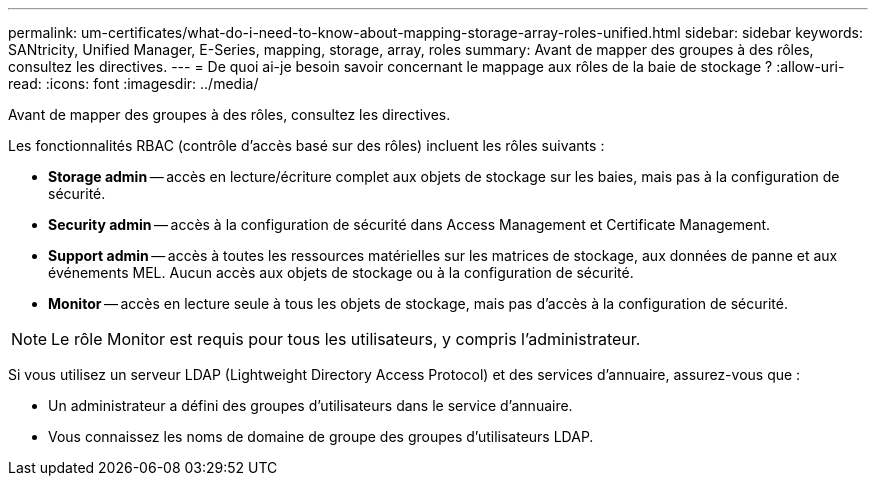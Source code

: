 ---
permalink: um-certificates/what-do-i-need-to-know-about-mapping-storage-array-roles-unified.html 
sidebar: sidebar 
keywords: SANtricity, Unified Manager, E-Series, mapping, storage, array, roles 
summary: Avant de mapper des groupes à des rôles, consultez les directives. 
---
= De quoi ai-je besoin savoir concernant le mappage aux rôles de la baie de stockage ?
:allow-uri-read: 
:icons: font
:imagesdir: ../media/


[role="lead"]
Avant de mapper des groupes à des rôles, consultez les directives.

Les fonctionnalités RBAC (contrôle d'accès basé sur des rôles) incluent les rôles suivants :

* *Storage admin* -- accès en lecture/écriture complet aux objets de stockage sur les baies, mais pas à la configuration de sécurité.
* *Security admin* -- accès à la configuration de sécurité dans Access Management et Certificate Management.
* *Support admin* -- accès à toutes les ressources matérielles sur les matrices de stockage, aux données de panne et aux événements MEL. Aucun accès aux objets de stockage ou à la configuration de sécurité.
* *Monitor* -- accès en lecture seule à tous les objets de stockage, mais pas d'accès à la configuration de sécurité.


[NOTE]
====
Le rôle Monitor est requis pour tous les utilisateurs, y compris l'administrateur.

====
Si vous utilisez un serveur LDAP (Lightweight Directory Access Protocol) et des services d'annuaire, assurez-vous que :

* Un administrateur a défini des groupes d'utilisateurs dans le service d'annuaire.
* Vous connaissez les noms de domaine de groupe des groupes d'utilisateurs LDAP.


